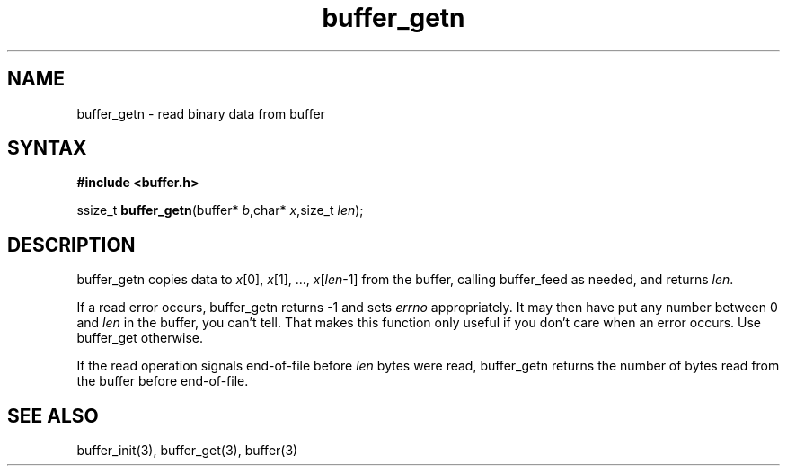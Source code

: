 .TH buffer_getn 3
.SH NAME
buffer_getn \- read binary data from buffer
.SH SYNTAX
.B #include <buffer.h>

ssize_t \fBbuffer_getn\fP(buffer* \fIb\fR,char* \fIx\fR,size_t \fIlen\fR);
.SH DESCRIPTION
buffer_getn copies data to \fIx\fR[0], \fIx\fR[1], ...,
\fIx\fR[\fIlen\fR-1] from the buffer, calling buffer_feed as needed, and
returns \fIlen\fR.

If a read error occurs, buffer_getn returns -1 and sets \fIerrno\fR
appropriately.  It may then have put any number between 0 and \fIlen\fR
in the buffer, you can't tell.  That makes this function only useful if
you don't care when an error occurs.  Use buffer_get otherwise.

If the read operation signals end-of-file before \fIlen\fR bytes were
read, buffer_getn returns the number of bytes read from the buffer
before end-of-file.
.SH "SEE ALSO"
buffer_init(3), buffer_get(3), buffer(3)
